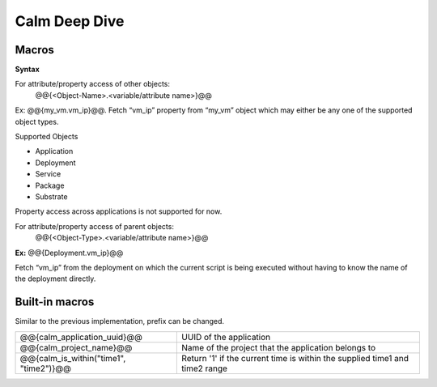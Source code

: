 ********************
Calm Deep Dive
********************

Macros
******

**Syntax**

For attribute/property access of other objects:
                @@{<Object-Name>.<variable/attribute name>}@@

Ex: @@{my_vm.vm_ip}@@. Fetch “vm_ip” property from “my_vm” object which may either be any one of the supported object types.

Supported Objects

- Application
- Deployment
- Service
- Package
- Substrate

Property access across applications is not supported for now. 

For attribute/property access of parent objects:
                 @@{<Object-Type>.<variable/attribute name>}@@
                 

**Ex:** @@{Deployment.vm_ip}@@

Fetch “vm_ip” from the deployment on which the current script is being executed without having to know the name of the deployment directly.

Built-in macros
***************

Similar to the previous implementation, prefix can be changed.

+------------------------------------------+--------------------------------------------------------+
| @@{calm_application_uuid}@@              | UUID of the application                                |
+------------------------------------------+--------------------------------------------------------+
| @@{calm_project_name}@@                  | Name of the project that the application belongs to    |
+------------------------------------------+--------------------------------------------------------+
| @@{calm_is_within("time1", "time2")}@@   | Return '1' if the current time is within the supplied  |
|                                          | time1 and time2 range                                  | 
+------------------------------------------+--------------------------------------------------------+
